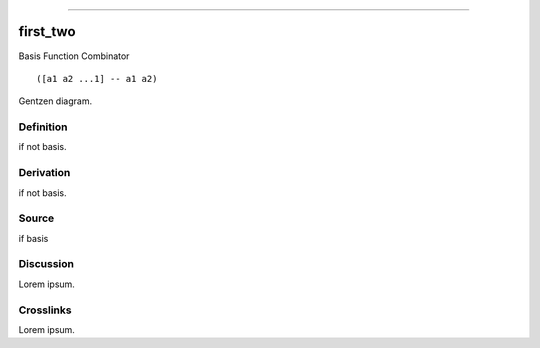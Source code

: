 --------------

first_two
^^^^^^^^^^^

Basis Function Combinator


::

  ([a1 a2 ...1] -- a1 a2)



Gentzen diagram.


Definition
~~~~~~~~~~

if not basis.


Derivation
~~~~~~~~~~

if not basis.


Source
~~~~~~~~~~

if basis


Discussion
~~~~~~~~~~

Lorem ipsum.


Crosslinks
~~~~~~~~~~

Lorem ipsum.


